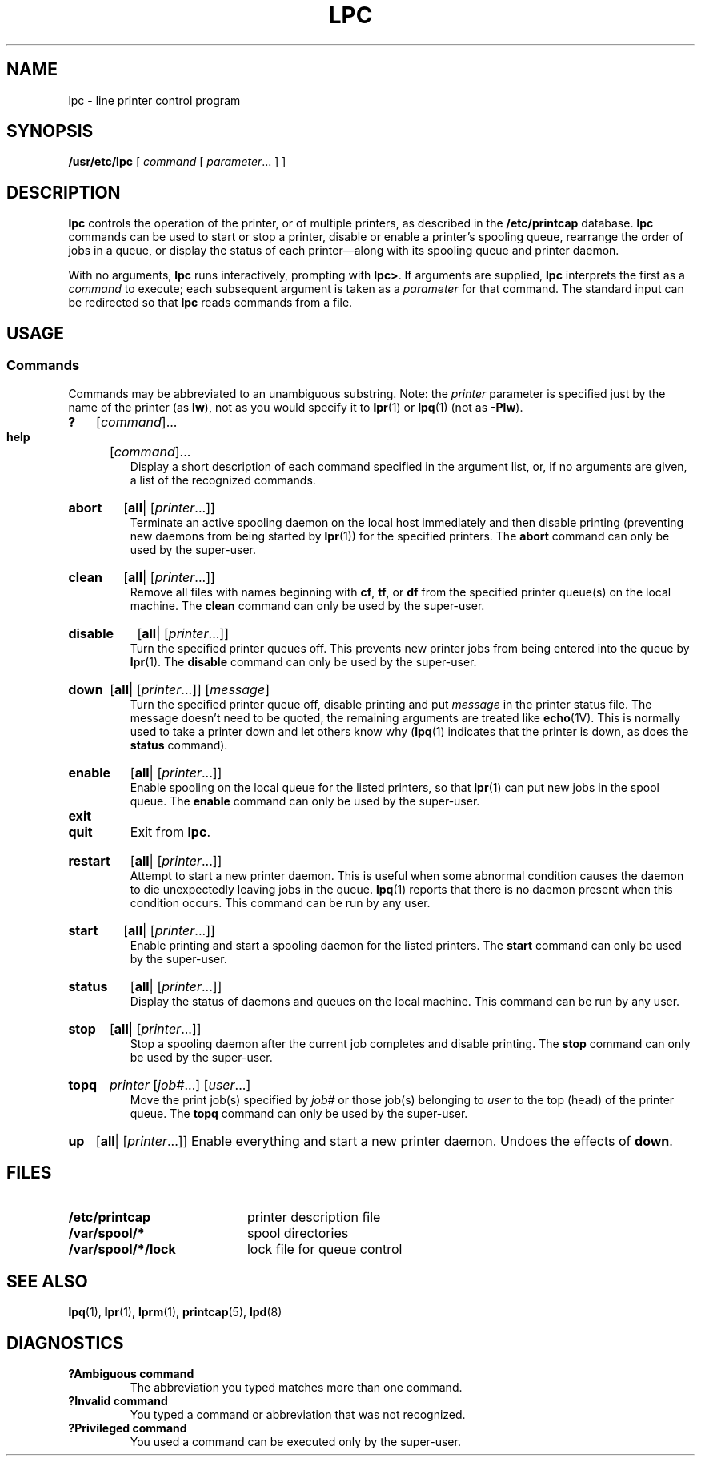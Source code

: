 .\" Copyright (c) 1983 Regents of the University of California.
.\" All rights reserved.  The Berkeley software License Agreement
.\" specifies the terms and conditions for redistribution.
.\"
.\" @(#)lpc.8 1.1 92/07/30 SMI; from UCB 4.3 BSD 6.1
.\"
.TH LPC 8 "9 September 1987"
.SH NAME
lpc \- line printer control program
.SH SYNOPSIS
.B /usr/etc/lpc
[
.I command
[
.IR parameter .\|.\|.
] ]
.SH DESCRIPTION
.IX  "lpc command"  ""  "\fLlpc\fP \(em line printer control"
.IX  "control line printer"  ""  "control line printer \(em \fLlpc\fP" ""  PAGE START
.IX  "line printer control"  ""  "line printer control \(em \fLlpc\fP" ""  PAGE START
.IX  printer "control \(em \fLlpc\fP"
.LP
.B lpc
controls the operation of the printer, or of multiple printers,
as described in the
.B /etc/printcap
database.
.B lpc
commands can be used to start or stop a printer, disable or enable
a printer's spooling queue, rearrange the order of jobs in a queue,
or display the status of each printer\(em\&along with its
spooling queue and printer daemon.
.LP
With no arguments,
.B lpc
runs interactively, prompting with
.BR lpc> .
If arguments are supplied,
.BR lpc
interprets the first as a
.IR command
to execute; each subsequent argument is taken as a
.I parameter
for that command.
The standard input can be redirected so that
.B lpc
reads commands from a file.
.SH USAGE
.SS Commands
Commands may be abbreviated to an unambiguous substring.  Note: the
.I printer
parameter is specified just by the name of the printer (as
.BR  lw ),
not as you would specify it to
.BR lpr (1)
or
.BR lpq (1)
(not as
.BR  \-Plw ).
.PD 0
.HP
.B ?
.RI [ command ]\|.\|.\|.
.br
.HP
.B help
.RI [ command ]\|.\|.\|.
.br
Display a short description of each
command specified in the argument list,
or, if no arguments are given, a list of the recognized commands.
.PD
.HP
.B abort
.RB [\| all \||
.RI [\| printer  \|.\|.\|.\|]\|]
.br
.IX  printer  abort  ""  "abort \(em \fLlpc\fP"
.IX  "abort printer"  ""  "abort printer \(em \fLlpc\fP"
Terminate an active spooling daemon on the local host immediately and
then disable printing (preventing new daemons from being started by
.BR lpr (1))
for the specified printers.  The
.B abort
command can only be used by the super-user.
.HP
.B clean
.RB [\| all \||
.RI [\| printer  \|.\|.\|.\|]\|]
.br
.IX  printer  "clean queue"  ""  "clean queue \(em \fLlpc\fP"
.IX  "clean print queue"  ""  "clean print queue \(em \fLlpc\fP"
Remove all files with names beginning with
.BR cf ,
.BR tf ,
or
.B df
from the specified printer queue(s) on the local machine.  The
.B clean
command can only be used by the super-user.
.HP
.B disable
.RB [\| all \||
.RI [\| printer  \|.\|.\|.\|]\|]
.br
.IX  printer  "disable queue"  ""  "disable queue \(em \fLlpc\fP"
.IX  "disable print queue"  ""  "disable print queue \(em \fLlpc\fP"
Turn the specified printer queues off.  This prevents new
printer jobs from being entered into the queue by
.BR lpr (1).
The
.B disable
command can only be used by the super-user.
.HP
.B down
.RB [\| all \||
.RI [\| printer  \|.\|.\|.\|]\|]
.RI [ message ]
.br
.IX  printer  "take printer down"  ""  "take printer down\(em \fLlpc\fP"
.IX  "down, take printer"  ""  "down, take printer \(em \fLlpc\fP"
Turn the specified printer queue off, disable printing and put
.I message
in the printer status file. The message doesn't need to be
quoted, the
remaining arguments are treated like
.BR echo (1V).
This is normally used to take a printer down and let others know why
.RB ( lpq (1)
indicates that the printer is down, as does the
.B status
command).
.HP
.B enable
.RB [\| all \||
.RI [\| printer  \|.\|.\|.\|]\|]
.br
.IX  printer  "enable queue"  ""  "enable queue \(em \fLlpc\fP"
.IX  "enable print queue"  ""  "enable print queue \(em \fLlpc\fP"
Enable spooling on the local queue for the listed printers, so that
.BR lpr (1)
can put new jobs in the spool queue.  The
.B enable
command can only be used by the super-user.
.TP
.B exit
.PD 0
.TP
.B quit
Exit from
.BR lpc .
.PD
.HP
.B restart
.RB [\| all \||
.RI [\| printer  \|.\|.\|.\|]\|]
.br
.IX  printer  restart  ""  "restart \(em \fLlpc\fP"
.IX  "restart printer"  ""  "restart printer \(em \fLlpc\fP"
Attempt to start a new printer daemon. This is useful when some abnormal
condition causes the daemon to
die unexpectedly leaving jobs in the queue.
.BR lpq (1)
reports that there is no daemon present when this condition occurs.
This command can be run by any user.
.HP
.B start
.RB [\| all \||
.RI [\| printer  \|.\|.\|.\|]\|]
.br
.IX  printer  start  ""  "start \(em \fLlpc\fP"
.IX  "start printer"  ""  "start printer \(em \fLlpc\fP"
Enable printing and start a spooling
daemon for the listed printers.  The
.B start
command can only be used by the super-user.
.HP
.B status
.RB [\| all \||
.RI [\| printer  \|.\|.\|.\|]\|]
.br
.IX  printer  "status of"  ""  "status of \(em \fLlpc\fP"
.IX  "status of printer"  ""  "status of printer \(em \fLlpc\fP"
Display the status of daemons and queues on the local machine.
This command can be run by any user.
.IX  printer  stop  ""  "stop \(em \fLlpc\fP"
.IX  "stop printer"  ""  "stop printer \(em \fLlpc\fP"
.HP
.B stop
.RB [\| all \||
.RI [\| printer  \|.\|.\|.\|]\|]
.br
Stop a spooling daemon after the current
job completes and disable printing.  The
.B stop
command can only be used by the super-user.
.HP
.B topq
.I printer
.RI [\| job# \|.\|.\|.\|]
.RI [\| user \|.\|.\|.\|]
.br
.IX  "move print jobs"  ""  "move print jobs \(em \fLlpc\fP"
.IX  printer  "move jobs"  ""  "move jobs \(em \fLlpc\fP"
Move the print job(s) specified by
.I job#
or those job(s) belonging to
.I user
to the top (head) of the printer queue.  The
.B topq
command can only be used by the super-user.
.HP
.B up
.RB [\| all \||
.RI [\| printer  \|.\|.\|.\|]\|]
Enable everything and start a new printer daemon.  Undoes the
effects of
.BR down .
.SH FILES
.PD 0
.TP 20
.B /etc/printcap
printer description file
.TP
.B /var/spool/*
spool directories
.TP
.B /var/spool/*/lock
lock file for queue control
.PD
.SH "SEE ALSO"
.BR lpq (1),
.BR lpr (1),
.BR lprm (1),
.BR printcap (5),
.BR lpd (8)
.SH DIAGNOSTICS
.TP
.B ?Ambiguous command
The abbreviation you typed matches more than one command.
.TP
.B ?Invalid command
You typed a command or abbreviation that was not recognized.
.TP
.B ?Privileged command
You used a command can be executed only by the super-user.
.IX  "control line printer"  ""  "control line printer \(em \fLlpc\fP" ""  PAGE END
.IX  "line printer control"  ""  "line printer control \(em \fLlpc\fP" ""  PAGE END
